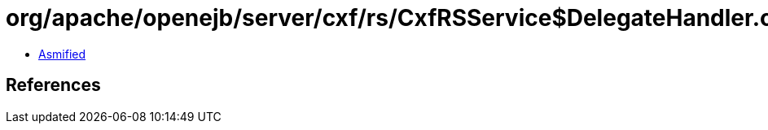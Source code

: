 = org/apache/openejb/server/cxf/rs/CxfRSService$DelegateHandler.class

 - link:CxfRSService$DelegateHandler-asmified.java[Asmified]

== References

